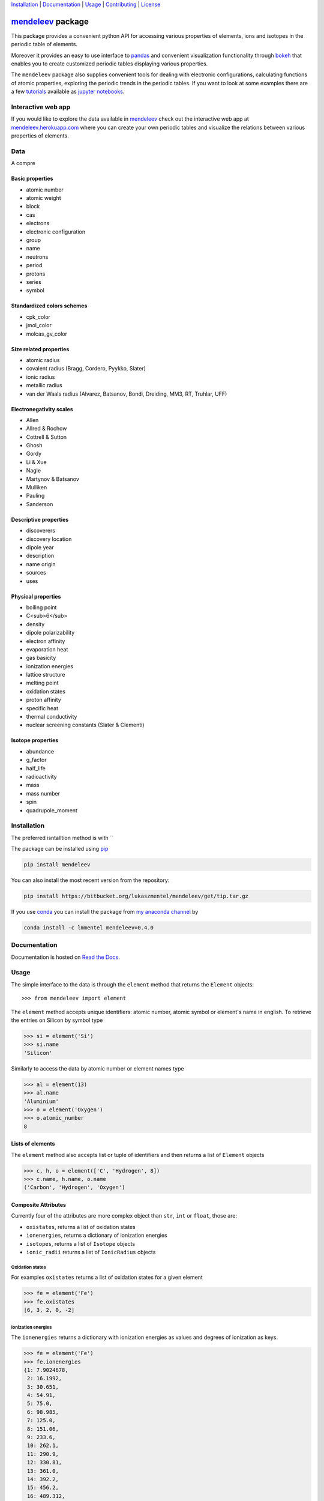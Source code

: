 
Installation_ | Documentation_  | Usage_ | Contributing_ | License_

##################
mendeleev_ package
##################

.. image:: https://readthedocs.org/projects/mendeleev/badge/
   :target: https://mendeleev.readthedocs.org
   :alt: Documentation Status

.. image:: https://img.shields.io/pypi/v/mendeleev.svg?style=flat-square&label=PYPI%20version
   :target: https://pypi.python.org/pypi/mendeleev
   :alt: Latest version released on PyPi

.. image:: https://img.shields.io/badge/License-MIT-yellow.svg
   :target: https://opensource.org/licenses/MIT
   :alt: MIT license


This package provides a convenient python API for accessing various properties
of elements, ions and isotopes in the periodic table of elements.

Moreover it provides an easy to use interface to `pandas <http://pandas.pydata.org/>`_
and convenient visualization functionality through `bokeh <http://bokeh.pydata.org/en/latest/>`_
that enables you to create customized periodic tables displaying various properties.

.. image:: docs/source/img/mendeleev_periodic_series.png
    :width: 800px
    :align: center
    :alt: alternate text


The ``mendeleev`` package also supplies convenient tools for dealing with electronic configurations, calculating
functions of atomic properties, exploring the periodic trends in the periodic tables. If you want
to look at some examples there are a few `tutorials <http://mendeleev.readthedocs.io/en/stable/tutorials.html>`_
available as `jupyter notebooks <http://jupyter.org/>`_.

*******************
Interactive web app
*******************

If you would like to explore the data available in mendeleev_
check out the interactive web app at `mendeleev.herokuapp.com <http://mendeleev.herokuapp.com/>`_
where you can create your own periodic tables and visualize the relations between various properties
of elements.


****
Data
****

A compre


Basic properties
================

- atomic number 
- atomic weight
- block
- cas
- electrons
- electronic configuration
- group
- name
- neutrons
- period
- protons
- series
- symbol

Standardized colors schemes
===========================

- cpk_color 
- jmol_color
- molcas_gv_color

Size related properties
=======================

- atomic radius
- covalent radius (Bragg, Cordero, Pyykko, Slater)
- ionic radius
- metallic radius
- van der Waals radius (Alvarez, Batsanov, Bondi, Dreiding, MM3, RT, Truhlar, UFF)

Electronegativity scales
========================

- Allen
- Allred & Rochow
- Cottrell & Sutton
- Ghosh
- Gordy
- Li & Xue
- Nagle
- Martynov & Batsanov
- Mulliken
- Pauling
- Sanderson

Descriptive properties
======================

- discoverers
- discovery location
- dipole year
- description
- name origin
- sources
- uses

Physical properties
===================

- boiling point
- C<sub>6</sub>
- density
- dipole polarizability
- electron affinity
- evaporation heat
- gas basicity
- ionization energies
- lattice structure
- melting point
- oxidation states
- proton affinity
- specific heat
- thermal conductivity
- nuclear screening constants (Slater & Clementi) 

Isotope properties
==================

- abundance
- g_factor
- half_life
- radioactivity
- mass
- mass number
- spin
- quadrupole_moment


************
Installation
************

The preferred isntalltion method is with ``

The package can be installed using `pip <https://pypi.python.org/pypi/pip>`_

.. code-block:: bash

   pip install mendeleev

You can also install the most recent version from the repository:

.. code-block:: bash

   pip install https://bitbucket.org/lukaszmentel/mendeleev/get/tip.tar.gz

If you use `conda <https://conda.io/docs/intro.html>`_ you can install 
the package from `my anaconda channel <https://anaconda.org/lmmentel/mendeleev>`_ by 

.. code-block:: bash

   conda install -c lmmentel mendeleev=0.4.0


*************
Documentation
*************


Documentation is hosted on `Read the Docs <http://mendeleev.readthedocs.org/en/latest/>`_.

*****
Usage
*****

The simple interface to the data is through the ``element`` method that returns
the ``Element`` objects::

   >>> from mendeleev import element

The ``element`` method accepts unique identifiers: atomic number, atomic
symbol or element's name in english. To retrieve the entries on Silicon by
symbol type

.. code-block:: python

   >>> si = element('Si')
   >>> si.name
   'Silicon'

Similarly to access the data by atomic number or element names type

.. code-block:: python

   >>> al = element(13)
   >>> al.name
   'Aluminium'
   >>> o = element('Oxygen')
   >>> o.atomic_number
   8

Lists of elements
=================

The ``element`` method also accepts list or tuple  of identifiers and then
returns a list of ``Element`` objects

.. code-block:: python

   >>> c, h, o = element(['C', 'Hydrogen', 8])
   >>> c.name, h.name, o.name
   ('Carbon', 'Hydrogen', 'Oxygen')

Composite Attributes
====================

Currently four of the attributes are more complex object than ``str``, ``int``
or ``float``, those are:

* ``oxistates``, returns a list of oxidation states
* ``ionenergies``, returns a dictionary of ionization energies
* ``isotopes``, returns a list of ``Isotope`` objects
* ``ionic_radii`` returns a list of ``IonicRadius`` objects

Oxidation states
----------------

For examples ``oxistates`` returns a list of oxidation states for
a given element

.. code-block:: python

   >>> fe = element('Fe')
   >>> fe.oxistates
   [6, 3, 2, 0, -2]

Ionization energies
-------------------

The ``ionenergies`` returns a dictionary with ionization energies as values and
degrees of ionization as keys.

.. code-block:: python

   >>> fe = element('Fe')
   >>> fe.ionenergies
   {1: 7.9024678,
    2: 16.1992,
    3: 30.651,
    4: 54.91,
    5: 75.0,
    6: 98.985,
    7: 125.0,
    8: 151.06,
    9: 233.6,
    10: 262.1,
    11: 290.9,
    12: 330.81,
    13: 361.0,
    14: 392.2,
    15: 456.2,
    16: 489.312,
    17: 1262.7,
    18: 1357.8,
    19: 1460.0,
    20: 1575.6,
    21: 1687.0,
    22: 1798.43,
    23: 1950.4,
    24: 2045.759,
    25: 8828.1875,
    26: 9277.681}

Isotopes
--------

The ``isotopes`` attribute returns a list of ``Isotope`` objects with the
following attributes per isotope

* ``atomic_number``
* ``mass``
* ``abundance``
* ``mass_number``

.. code-block:: python

   >>> fe = element('Fe')
   >>> for iso in fe.isotopes:
   ...     print(iso)
    26   55.93494  91.75%    56
    26   56.93540   2.12%    57
    26   57.93328   0.28%    58
    26   53.93961   5.85%    54

The columns represent the attributes ``atomic_number``, ``mass``,
``abundance`` and ``mass_number`` respectively.

Ionic radii
-----------

Another composite attribute is ``ionic_radii`` which returns a list of
``IonicRadius`` object with the following attributes

* ``atomic_number``, atomic number of the ion
* ``charge``, charge of the ion
* ``econf``, electronic configuration of the ion
* ``coordination``, coordination type of the ion
* ``spin``, spin state of the ion (*HS* or *LS*)
* ``crystal_radius``
* ``ionic_radius``
* ``origin``, source of the data
* ``most_reliable``, recommended value

.. code-block:: python

   >>> fe = element('Fe')
   >>> for ir in fe.ionic_radii:
   ...     print(ir)
   charge=   2, coordination=IV   , crystal_radius= 0.770, ionic_radius= 0.630
   charge=   2, coordination=IVSQ , crystal_radius= 0.780, ionic_radius= 0.640
   charge=   2, coordination=VI   , crystal_radius= 0.750, ionic_radius= 0.610
   charge=   2, coordination=VI   , crystal_radius= 0.920, ionic_radius= 0.780
   charge=   2, coordination=VIII , crystal_radius= 1.060, ionic_radius= 0.920
   charge=   3, coordination=IV   , crystal_radius= 0.630, ionic_radius= 0.490
   charge=   3, coordination=V    , crystal_radius= 0.720, ionic_radius= 0.580
   charge=   3, coordination=VI   , crystal_radius= 0.690, ionic_radius= 0.550
   charge=   3, coordination=VI   , crystal_radius= 0.785, ionic_radius= 0.645
   charge=   3, coordination=VIII , crystal_radius= 0.920, ionic_radius= 0.780
   charge=   4, coordination=VI   , crystal_radius= 0.725, ionic_radius= 0.585
   charge=   6, coordination=IV   , crystal_radius= 0.390, ionic_radius= 0.250


CLI utility
===========

For those who work in the terminal there is a simple command line interface
(CLI) for printing the information about a given element. The script name is
`element.py` and it accepts either the symbol or name of the element as an
argument and prints the data about it. For example, to print the properties of
silicon type

.. code-block:: bash

   $ element.py Si
      _  _  _  _      _
    _(_)(_)(_)(_)_   (_)
   (_)          (_)_  _
   (_)_  _  _  _  (_)(_)
     (_)(_)(_)(_)_   (_)
    _           (_)  (_)
   (_)_  _  _  _(_)_ (_)
     (_)(_)(_)(_) (_)(_)(_)



   Description
   ===========

     Metalloid element belonging to group 14 of the periodic table. It is
     the second most abundant element in the Earth's crust, making up 25.7%
     of it by weight. Chemically less reactive than carbon. First
     identified by Lavoisier in 1787 and first isolated in 1823 by
     Berzelius.

   Properties
   ==========

   Annotation
   Atomic number                       14
   Atomic radius                      132
   Atomic volume                     12.1
   Block                                p
   Boiling point                     2628
   Covalent radius 2008               111
   Covalent radius 2009               116
   Cpk color                      #daa520
   Density                           2.33
   Dipole polarizability            37.31
   Electron affinity              1.38952
   Electronic configuration  [Ne] 3s2 3p2
   En allen                         11.33
   En pauling                         1.9
   Evaporation heat                   383
   Fusion heat                       50.6
   Gas basicity                     814.1
   Group id                            14
   Heat of formation                  450
   Jmol color                     #f0c8a0
   Lattice constant                  5.43
   Lattice structure                  DIA
   Mass                           28.0855
   Melting point                     1683
   Name                           Silicon
   Period                               3
   Proton affinity                    837
   Series id                            5
   Specific heat                    0.703
   Symbol                              Si
   Thermal conductivity               149
   Vdw radius                         210


************
Contributing
************

Contributions are always welcome! 

`issues <https://bitbucket.org/lukaszmentel/mendeleev/issues>`_

`pull request <https://bitbucket.org/lukaszmentel/mendeleev/pull-requests/>`_ 

contact


*******
License
*******

MIT, see `LICENSE <https://bitbucket.org/lukaszmentel/mendeleev/src/tip/LICENSE>`_


******
Citing
******

If you use mendeleev_ in a scientific publication, please consider citing the software as

|    L. M. Mentel, *mendeleev* - A Python resource for properties of chemical elements, ions and isotopes. , 2014-- . Available at: `https://bitbucket.org/lukaszmentel/mendeleev <https://bitbucket.org/lukaszmentel/mendeleev>`_.



Here's the reference in the `BibLaTeX <https://www.ctan.org/pkg/biblatex?lang=en>`_ format

.. code-block:: latex

   @software{mendeleev2014,
      author = {Mentel, Łukasz},
      title = {{mendeleev} -- A Python resource for properties of chemical elements, ions and isotopes},
      url = {https://bitbucket.org/lukaszmentel/mendeleev},
      version = {0.4.0},
      date = {2014--},
  }

or the older `BibTeX <http://www.bibtex.org/>`_ format

.. code-block:: latex

   @misc{mendeleev2014,
      auhor = {Mentel, Łukasz},
      title = {mendeleev} -- A Python resource for properties of chemical elements, ions and isotopes, ver. 0.4.0},
      howpublished = {\url{https://bitbucket.org/lukaszmentel/mendeleev}},
      year  = {2014--},
   }


*******
Funding
*******

This project is supported by the RCN (The Research Council of Norway) project
number 239193.


.. _conda: https://conda.io/docs/intro.html
.. _mendeleev: http://mendeleev.readthedocs.org

